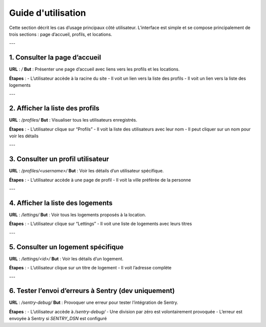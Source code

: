 Guide d'utilisation
===================

Cette section décrit les cas d’usage principaux côté utilisateur.  
L’interface est simple et se compose principalement de trois sections : page d’accueil, profils, et locations.

---

1. Consulter la page d’accueil
------------------------------

**URL** : `/`  
**But** : Présenter une page d’accueil avec liens vers les profils et les locations.

**Étapes** :
- L’utilisateur accède à la racine du site
- Il voit un lien vers la liste des profils
- Il voit un lien vers la liste des logements

---

2. Afficher la liste des profils
--------------------------------

**URL** : `/profiles/`  
**But** : Visualiser tous les utilisateurs enregistrés.

**Étapes** :
- L’utilisateur clique sur “Profils”
- Il voit la liste des utilisateurs avec leur nom
- Il peut cliquer sur un nom pour voir les détails

---

3. Consulter un profil utilisateur
----------------------------------

**URL** : `/profiles/<username>/`  
**But** : Voir les détails d’un utilisateur spécifique.

**Étapes** :
- L’utilisateur accède à une page de profil
- Il voit la ville préférée de la personne

---

4. Afficher la liste des logements
----------------------------------

**URL** : `/lettings/`  
**But** : Voir tous les logements proposés à la location.

**Étapes** :
- L’utilisateur clique sur “Lettings”
- Il voit une liste de logements avec leurs titres

---

5. Consulter un logement spécifique
-----------------------------------

**URL** : `/lettings/<id>/`  
**But** : Voir les détails d’un logement.

**Étapes** :
- L’utilisateur clique sur un titre de logement
- Il voit l’adresse complète

---

6. Tester l’envoi d’erreurs à Sentry (dev uniquement)
------------------------------------------------------

**URL** : `/sentry-debug/`  
**But** : Provoquer une erreur pour tester l’intégration de Sentry.

**Étapes** :
- L’utilisateur accède à `/sentry-debug/`
- Une division par zéro est volontairement provoquée
- L’erreur est envoyée à Sentry si `SENTRY_DSN` est configuré
